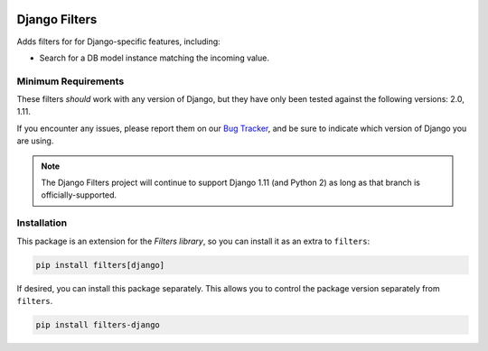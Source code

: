.. image:: https://travis-ci.org/eflglobal/filters-django.svg?branch=master
   :target: https://travis-ci.org/eflglobal/filters-django
.. image:: https://readthedocs.org/projects/filters/badge/?version=latest
   :target: http://filters.readthedocs.io/

==============
Django Filters
==============
Adds filters for for Django-specific features, including:

- Search for a DB model instance matching the incoming value.

--------------------
Minimum Requirements
--------------------
These filters *should* work with any version of Django, but they have only been
tested against the following versions: 2.0, 1.11.

If you encounter any issues, please report them on our `Bug Tracker`_, and be
sure to indicate which version of Django you are using.

.. note::
   The Django Filters project will continue to support Django 1.11 (and Python
   2) as long as that branch is officially-supported.

------------
Installation
------------
This package is an extension for the `Filters library`, so you can install it
as an extra to ``filters``:

.. code:: bash

   pip install filters[django]


If desired, you can install this package separately.  This allows you to control
the package version separately from ``filters``.

.. code:: bash

   pip install filters-django


.. _Bug Tracker: https://github.com/eflglobal/filters-django/issues
.. _Filters library: https://pypi.python.org/pypi/filters


